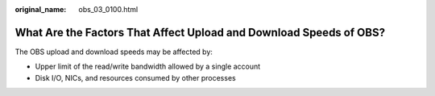 :original_name: obs_03_0100.html

.. _obs_03_0100:

What Are the Factors That Affect Upload and Download Speeds of OBS?
===================================================================

The OBS upload and download speeds may be affected by:

-  Upper limit of the read/write bandwidth allowed by a single account
-  Disk I/O, NICs, and resources consumed by other processes
